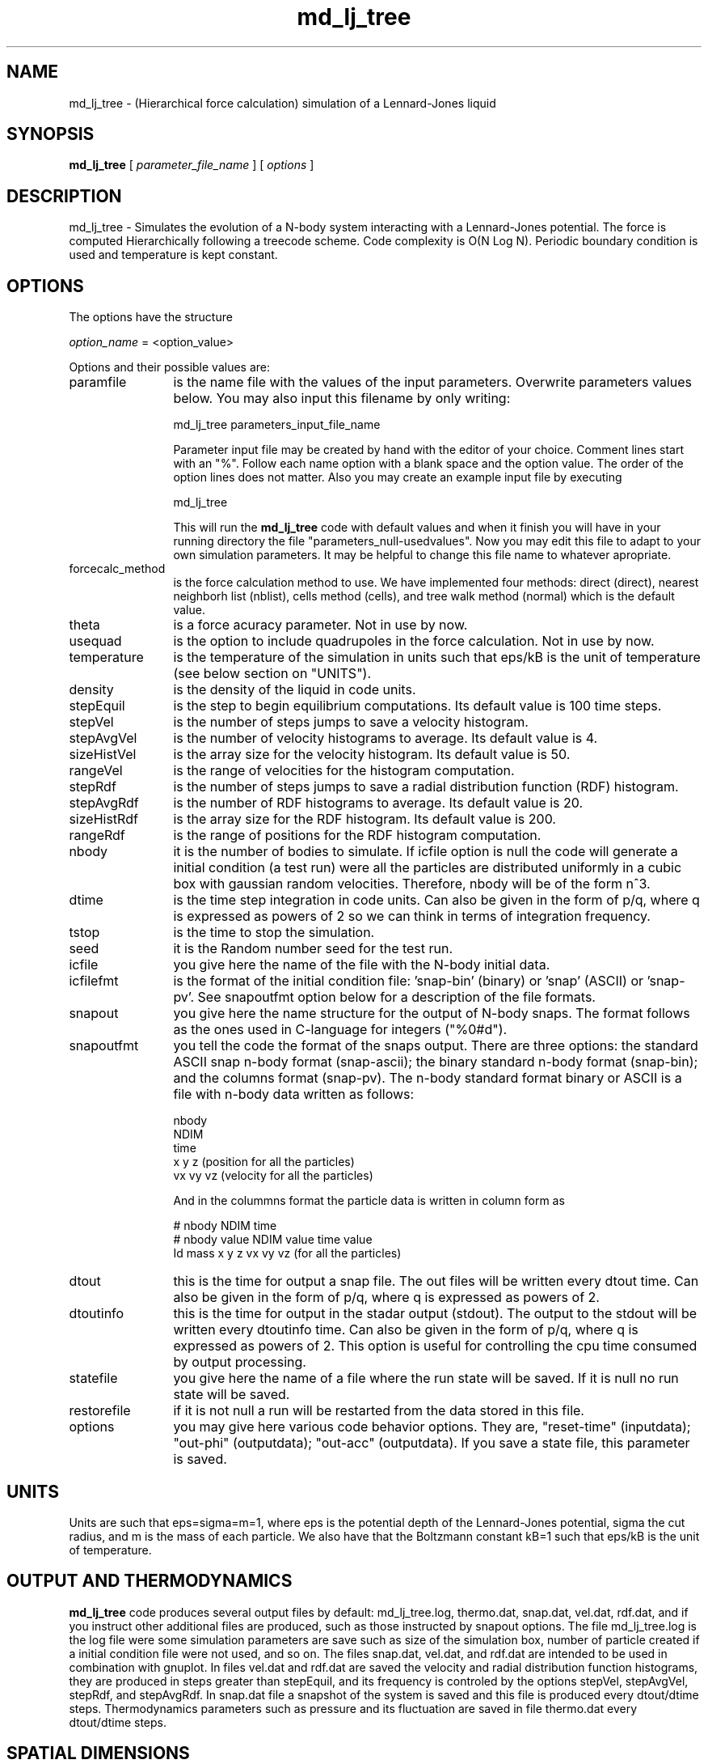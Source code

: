 't" t
.TH md_lj_tree 1 "January 2006" UNIX "NagBody PROJECT"
.na
.nh   
.SH NAME
md_lj_tree - (Hierarchical force calculation) simulation of a Lennard-Jones liquid
.SH SYNOPSIS
\fBmd_lj_tree\fR [ \fIparameter_file_name\fR ] [ \fIoptions\fR ] 
.sp
.SH DESCRIPTION
md_lj_tree - Simulates the evolution of a N-body system interacting with a Lennard-Jones potential.
The force is computed Hierarchically following a treecode scheme. 
Code complexity is O(N Log N). Periodic boundary condition is used and temperature is kept constant.
.SH OPTIONS
The options have the structure
.sp
\fIoption_name\fR = <option_value>
.sp
Options and their possible values are:
.IP "paramfile" 12
is the name file with the values of the input parameters. Overwrite parameters
values below. You may also input this filename by only writing:
.sp 
md_lj_tree parameters_input_file_name
.sp
Parameter input file may be created by hand with the editor of your choice. Comment lines start
with an "%". Follow each name option with a blank space and the option value.
The order of the option lines does not matter. Also you may create an example input file
by executing
.sp
md_lj_tree
.sp
This will run the \fBmd_lj_tree\fR code with default values and when it finish you will have in your
running directory the file "parameters_null-usedvalues". Now you may edit this file to adapt
to your own simulation parameters. It may be helpful to change this file name to whatever apropriate.
.IP "forcecalc_method" 12
is the force calculation method to use. We have implemented four methods: direct (direct), 
nearest neighborh list (nblist), cells method (cells), 
and tree walk method (normal) which is the default value.
.IP "theta" 12
is a force acuracy parameter. Not in use by now. 
.IP "usequad" 12
is the option to include quadrupoles in the force calculation. Not in use by now.
.IP "temperature" 12
is the temperature of the simulation in units such that eps/kB is the unit of temperature
(see below section on "UNITS").
.IP "density" 12
is the density of the liquid in code units.
.IP "stepEquil" 12
is the step to begin equilibrium computations. Its default value is 100 time steps.
.IP "stepVel" 12
is the number of steps jumps to save a velocity histogram.
.IP "stepAvgVel" 12
is the number of velocity histograms to average. Its default value is 4.
.IP "sizeHistVel" 12
is the array size for the velocity histogram. Its default value is 50.
.IP "rangeVel" 12
is the range of velocities for the histogram computation.
.IP "stepRdf" 12
is the number of steps jumps to save a radial distribution function (RDF) histogram.
.IP "stepAvgRdf" 12
is the number of RDF histograms to average. Its default value is 20.
.IP "sizeHistRdf" 12
is the array size for the RDF histogram. Its default value is 200.
.IP "rangeRdf" 12
is the range of positions for the RDF histogram computation.
.IP "nbody" 12
it is the number of bodies to simulate. If icfile option is null the code will generate
a initial condition (a test run) were all the particles are distributed uniformly in a cubic box
with gaussian random velocities.
Therefore, nbody will be of the form n^3.
.IP "dtime" 12
is the time step integration in code units. Can also be given in the form of p/q,
where q is expressed as powers of 2 so we can think in terms of integration frequency.
.IP "tstop" 12
is the time to stop the simulation.
.IP "seed" 12
it is the Random number seed for the test run.
.IP "icfile" 12
you give here the name of the file with the N-body initial data.
.IP "icfilefmt" 12
is the format of the initial condition file: 'snap-bin' (binary)
or 'snap' (ASCII) or 'snap-pv'. See snapoutfmt option below for a description of the file formats.
.IP "snapout" 12
you give here the name structure for the output of N-body snaps. The format follows
as the ones used in C-language for integers ("%0#d").
.IP "snapoutfmt" 12
you tell the code the format of the snaps output. There are three options: the standard ASCII
snap n-body format (snap-ascii); the binary standard n-body format (snap-bin); and the columns format
(snap-pv). The n-body standard format binary or ASCII is a file with n-body data written as follows:

nbody
.br
NDIM
.br
time
.br
x y z (position for all the particles)
.br
vx vy vz (velocity for all the particles)
.br

And in the colummns format the particle data is written in column form as

# nbody NDIM time
.br
# nbody value NDIM value time value
.br
Id mass x y z vx vy vz (for all the particles)
.IP "dtout" 12
this is the time for output a snap file. The out files will be written every dtout time.
Can also be given in the form of p/q,
where q is expressed as powers of 2.
.IP "dtoutinfo" 12
this is the time for output in the stadar output (stdout). The output to the stdout
will be written every dtoutinfo time. Can also be given in the form of p/q,
where q is expressed as powers of 2. This option is useful for controlling the cpu time
consumed by output processing.
.IP "statefile" 12
you give here the name of a file where the run state will be saved. If it is null no run
state will be saved.
.IP "restorefile" 12
if it is not null a run will be restarted from the data stored in this file.
.IP "options" 12
you may give here various code behavior options. They are, "reset-time" (inputdata); 
"out-phi" (outputdata); "out-acc" (outputdata). If you save a state file, this parameter is saved.
.SH UNITS
Units are such that eps=sigma=m=1, where eps is the potential depth of the Lennard-Jones potential,
sigma the cut radius, and m is the mass of each particle. 
We also have that the Boltzmann
constant kB=1 such that eps/kB is the unit of temperature.
.SH OUTPUT AND THERMODYNAMICS
\fBmd_lj_tree\fR code produces several output files by default: md_lj_tree.log, thermo.dat, snap.dat, 
vel.dat,  rdf.dat, and if you instruct other additional files are produced, such as those instructed 
by snapout options. The file md_lj_tree.log is the log file were some simulation parameters are 
save such as size of the simulation box, number of particle created if a initial condition file were
not used, and so on. The files snap.dat, vel.dat, and rdf.dat are intended to be used in combination
with gnuplot. In files vel.dat and rdf.dat are saved the velocity and radial distribution function
histograms, they are produced in steps greater than stepEquil, and its frequency is controled
by the options stepVel, stepAvgVel, stepRdf, and stepAvgRdf. In snap.dat file a snapshot of
the system is saved and this file is produced every dtout/dtime steps. Thermodynamics parameters
such as pressure and its fluctuation are saved in file thermo.dat every dtout/dtime steps.
.SH SPATIAL DIMENSIONS
\fBmd_lj_tree\fR code may be run in two or three spatial dimensions. To choose two dimensions 
edit the file
"vectdefs.h" in directory "NagBody_pkg/General_libs" and choose TWODIM. Recompile again the code.
.SH STOPPING THE CODE
Once the \fBmd_lj_tree\fR is running you may allways stop it by executing the command

echo > stop

You must be in the same directory were the process were lunched. A file named 'stop-state' is 
saved containing the state of the simulation run. This option permits us to
stop the simulation and change numerical and/or physical parameters such as temperature or
density.
.SH EXAMPLES
Executing

md_lj_tree

will run the default simulation which is consistent with the experimental data reported
in: J.L. Yarnell, et al, "Structure factor and radial distribution function for liquid
Argon at 85 K", Phys. Rev. A7 (1972) 2130. Parameter eps in the Lennard-Jones potential
that fit the experimental data is eps/kB = 119 K.


With the command
md_lj_tree nbody=4096 out=snap%03d dtout=2/256

we run a simulation with 4096 bodies and save snap data every other time step.

With the command
md_lj_tree statefile=state

we run a simulation were a state file is saved every dtout/dtime steps. If for some
reasons the simulation run is interrupted you may always restart the run ejecuting
the command

md_lj_tree restorefile=state

Or if you stop it the run using the command 'echo > stop' you may restart the run with
the command

md_lj_tree restorefile=stop-state
.SH ANIMATIONS
You may run gnuplot to see animation plots. Make the following script:

a=a+1
.br
plot "rdf.dat" w l
.br
pause 1
.br
if(a<50000) reread

Save the script in a file named "rdf.gnu". At the same time that the simulation is running start gnuplot and execute the commands:

a=0
.br
load "rdf.gnu"

Also, you may see animation of the particles positions. Make the following script:

a=a+1
.br
plot "snap.dat" w p pointtype 6
.br
pause 1
.br
if(a<50000) reread

Save the script in a file named "snap.gnu". Again, at the same time that the simulation is running 
start gnuplot and execute the commands:

a=0
.br
set xrange[-5:5]
.br
set yrange[-5:5]
.br
load "snap.gnu"

The values of "xrange" and "yrange" options may change according to particle positions ranges.

.SH SEE ALSO
md_lj_n2(1)
.SH COPYRIGHT
Copyright (C) 1999-2006
.br
M.A. Rodriguez-Meza
.br
